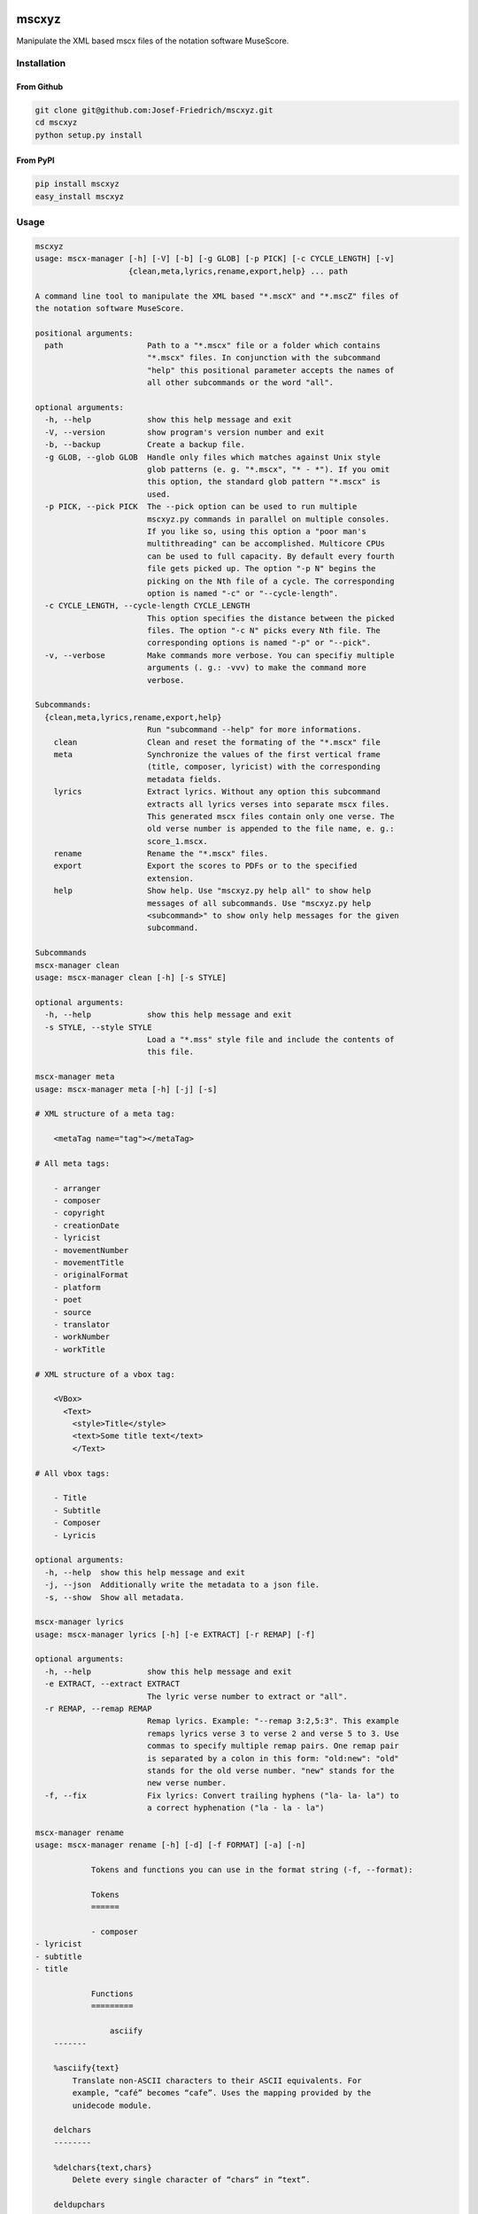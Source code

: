 .. image:: http://img.shields.io/pypi/v/mscxyz.svg
    :target: https://pypi.python.org/pypi/mscxyz

.. image:: https://travis-ci.org/Josef-Friedrich/mscxyz.svg?branch=master
    :target: https://travis-ci.org/Josef-Friedrich/mscxyz

======
mscxyz
======

Manipulate the XML based mscx files of the notation software MuseScore.

Installation
============

From Github
-----------

.. code:: Shell

    git clone git@github.com:Josef-Friedrich/mscxyz.git
    cd mscxyz
    python setup.py install

From PyPI
---------

.. code:: Shell

    pip install mscxyz
    easy_install mscxyz

Usage
=====

.. code-block:: text

    mscxyz
    usage: mscx-manager [-h] [-V] [-b] [-g GLOB] [-p PICK] [-c CYCLE_LENGTH] [-v]
                        {clean,meta,lyrics,rename,export,help} ... path
    
    A command line tool to manipulate the XML based "*.mscX" and "*.mscZ" files of
    the notation software MuseScore.
    
    positional arguments:
      path                  Path to a "*.mscx" file or a folder which contains
                            "*.mscx" files. In conjunction with the subcommand
                            "help" this positional parameter accepts the names of
                            all other subcommands or the word "all".
    
    optional arguments:
      -h, --help            show this help message and exit
      -V, --version         show program's version number and exit
      -b, --backup          Create a backup file.
      -g GLOB, --glob GLOB  Handle only files which matches against Unix style
                            glob patterns (e. g. "*.mscx", "* - *"). If you omit
                            this option, the standard glob pattern "*.mscx" is
                            used.
      -p PICK, --pick PICK  The --pick option can be used to run multiple
                            mscxyz.py commands in parallel on multiple consoles.
                            If you like so, using this option a "poor man's
                            multithreading" can be accomplished. Multicore CPUs
                            can be used to full capacity. By default every fourth
                            file gets picked up. The option "-p N" begins the
                            picking on the Nth file of a cycle. The corresponding
                            option is named "-c" or "--cycle-length".
      -c CYCLE_LENGTH, --cycle-length CYCLE_LENGTH
                            This option specifies the distance between the picked
                            files. The option "-c N" picks every Nth file. The
                            corresponding options is named "-p" or "--pick".
      -v, --verbose         Make commands more verbose. You can specifiy multiple
                            arguments (. g.: -vvv) to make the command more
                            verbose.
    
    Subcommands:
      {clean,meta,lyrics,rename,export,help}
                            Run "subcommand --help" for more informations.
        clean               Clean and reset the formating of the "*.mscx" file
        meta                Synchronize the values of the first vertical frame
                            (title, composer, lyricist) with the corresponding
                            metadata fields.
        lyrics              Extract lyrics. Without any option this subcommand
                            extracts all lyrics verses into separate mscx files.
                            This generated mscx files contain only one verse. The
                            old verse number is appended to the file name, e. g.:
                            score_1.mscx.
        rename              Rename the "*.mscx" files.
        export              Export the scores to PDFs or to the specified
                            extension.
        help                Show help. Use "mscxyz.py help all" to show help
                            messages of all subcommands. Use "mscxyz.py help
                            <subcommand>" to show only help messages for the given
                            subcommand.
    
    Subcommands
    mscx-manager clean
    usage: mscx-manager clean [-h] [-s STYLE]
    
    optional arguments:
      -h, --help            show this help message and exit
      -s STYLE, --style STYLE
                            Load a "*.mss" style file and include the contents of
                            this file.
    
    mscx-manager meta
    usage: mscx-manager meta [-h] [-j] [-s]
    
    # XML structure of a meta tag:
    
        <metaTag name="tag"></metaTag>
    
    # All meta tags:
    
        - arranger
        - composer
        - copyright
        - creationDate
        - lyricist
        - movementNumber
        - movementTitle
        - originalFormat
        - platform
        - poet
        - source
        - translator
        - workNumber
        - workTitle
    
    # XML structure of a vbox tag:
    
        <VBox>
          <Text>
            <style>Title</style>
            <text>Some title text</text>
            </Text>
    
    # All vbox tags:
    
        - Title
        - Subtitle
        - Composer
        - Lyricis
    
    optional arguments:
      -h, --help  show this help message and exit
      -j, --json  Additionally write the metadata to a json file.
      -s, --show  Show all metadata.
    
    mscx-manager lyrics
    usage: mscx-manager lyrics [-h] [-e EXTRACT] [-r REMAP] [-f]
    
    optional arguments:
      -h, --help            show this help message and exit
      -e EXTRACT, --extract EXTRACT
                            The lyric verse number to extract or "all".
      -r REMAP, --remap REMAP
                            Remap lyrics. Example: "--remap 3:2,5:3". This example
                            remaps lyrics verse 3 to verse 2 and verse 5 to 3. Use
                            commas to specify multiple remap pairs. One remap pair
                            is separated by a colon in this form: "old:new": "old"
                            stands for the old verse number. "new" stands for the
                            new verse number.
      -f, --fix             Fix lyrics: Convert trailing hyphens ("la- la- la") to
                            a correct hyphenation ("la - la - la")
    
    mscx-manager rename
    usage: mscx-manager rename [-h] [-d] [-f FORMAT] [-a] [-n]
    
                Tokens and functions you can use in the format string (-f, --format):
    
                Tokens
                ======
    
                - composer
    - lyricist
    - subtitle
    - title
    
                Functions
                =========
    
                    asciify
        -------
    
        %asciify{text}
            Translate non-ASCII characters to their ASCII equivalents. For
            example, “café” becomes “cafe”. Uses the mapping provided by the
            unidecode module.
    
        delchars
        --------
    
        %delchars{text,chars}
            Delete every single character of “chars“ in “text”.
    
        deldupchars
        -----------
    
        %deldupchars{text,chars}
            Search for duplicate characters and replace with only one occurrance
            of this characters.
    
        first
        -----
    
        %first{text} or %first{text,count,skip} or
        %first{text,count,skip,sep,join}
            Returns the first item, separated by ; . You can use
            %first{text,count,skip}, where count is the number of items (default
            1) and skip is number to skip (default 0). You can also use
            %first{text,count,skip,sep,join} where sep is the separator, like ; or
            / and join is the text to concatenate the items.
    
        if
        --
    
        %if{condition,truetext} or %if{condition,truetext,falsetext}
            If condition is nonempty (or nonzero, if it’s a number), then returns
            the second argument. Otherwise, returns the third argument if
            specified (or nothing if falsetext is left off).
    
        ifdef
        -----
    
        %ifdef{field}, %ifdef{field,text} or %ifdef{field,text,falsetext}
            If field exists, then return truetext or field (default). Otherwise,
            returns falsetext. The field should be entered without $.
    
        ifdefempty
        ----------
    
        %ifdefempty{field,text} or %ifdefempty{field,text,falsetext}
            If field exists and is empty, then return truetext. Otherwise, returns
            falsetext. The field should be entered without $.
    
        ifdefnotempty
        -------------
    
        %ifdefnotempty{field,text} or %ifdefnotempty{field,text,falsetext}
            If field is not empty, then return truetext. Otherwise, returns
            falsetext. The field should be entered without $.
    
        left
        ----
    
        %left{text,n}
            Return the first “n” characters of “text”.
    
        lower
        -----
    
        %lower{text}
            Convert “text” to lowercase.
    
        num
        ---
    
        %num{number, count}
            Pad decimal number with leading zeros.
            %num{$track, 3}
    
        replchars
        ---------
    
        %replchars{text,chars,replace}
            Replace the characters “chars” in “text” with “replace”.
            %replchars{text,ex,-} > t--t
    
        right
        -----
    
        %right{text,n}
            Return the last “n” characters of “text”.
    
        sanitize
        --------
    
        %sanitize{text}
            Delete in most file systems not allowed characters.
    
        shorten
        -------
    
        %shorten{text} or %shorten{text, max_size}
            Shorten “text” on word boundarys.
            %shorten{$title, 32}
    
        time
        ----
    
        %time{date_time,format,curformat}
            Return the date and time in any format accepted by strftime. For
            example, to get the year some music was added to your library, use
            %time{$added,%Y}.
    
        title
        -----
    
        %title{text}
            Convert “text” to Title Case.
    
        upper
        -----
    
        %upper{text}
            Convert “text” to UPPERCASE.
    
    optional arguments:
      -h, --help            show this help message and exit
      -d, --dry-run         Do not rename the scores
      -f FORMAT, --format FORMAT
                            Format string.
      -a, --ascii           Use only ASCII characters.
      -n, --no-whitespace   Replace all whitespaces with dashes or sometimes
                            underlines.
    
    mscx-manager export
    usage: mscx-manager export [-h] [-e EXTENSION]
    
    optional arguments:
      -h, --help            show this help message and exit
      -e EXTENSION, --extension EXTENSION
                            Extension to export. If this option is omitted, then
                            the default extension is "pdf".
    
    mscx-manager help
    usage: mscx-manager help [-h] [-m] [-r]
    
    optional arguments:
      -h, --help      show this help message and exit
      -m, --markdown  Show help in markdown format. This option enables to
                      generate the README file directly form the command line
                      output.
      -r, --rst       Show help in reStructuresText format. This option enables to
                      generate the README file directly form the command line
                      output.
    

Development
===========

Test
----

::

    tox


Publish a new version
---------------------

::

    git tag 1.1.1
    git push --tags
    python setup.py sdist upload


Package documentation
---------------------

The package documentation is hosted on
`readthedocs <http://mscxyz.readthedocs.io>`_.

Generate the package documentation:

::

    python setup.py build_sphinx
